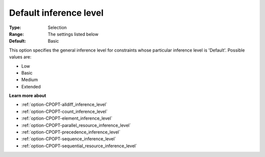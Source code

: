 .. _option-CPOPT-default_inference_level:


Default inference level
=======================



:Type:	Selection	
:Range:	The settings listed below	
:Default:	Basic	



This option specifies the general inference level for constraints whose particular inference level is 'Default'. Possible values are:



*	Low
*	Basic
*	Medium
*	Extended




**Learn more about** 

*	:ref:`option-CPOPT-alldiff_inference_level` 
*	:ref:`option-CPOPT-count_inference_level` 
*	:ref:`option-CPOPT-element_inference_level` 
*	:ref:`option-CPOPT-parallel_resource_inference_level` 
*	:ref:`option-CPOPT-precedence_inference_level` 
*	:ref:`option-CPOPT-sequence_inference_level` 
*	:ref:`option-CPOPT-sequential_resource_inference_level` 
